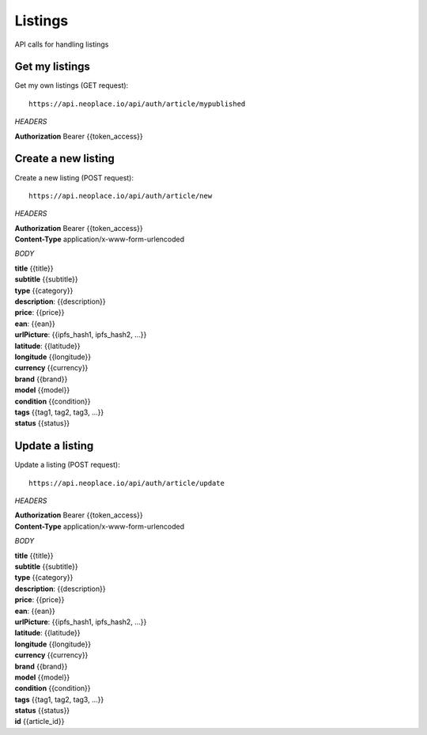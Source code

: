 ========
Listings
========

API calls for handling listings

Get my listings
~~~~~~~~~~~~~~~

Get my own listings (GET request)::

    https://api.neoplace.io/api/auth/article/mypublished

*HEADERS*

**Authorization** Bearer {{token_access}}

Create a new listing
~~~~~~~~~~~~~~~~~~~~

Create a new listing (POST request)::

    https://api.neoplace.io/api/auth/article/new

*HEADERS*

| **Authorization** Bearer {{token_access}}
| **Content-Type** application/x-www-form-urlencoded

*BODY*

| **title** {{title}}
| **subtitle** {{subtitle}}
| **type** {{category}}
| **description**: {{description}}
| **price**: {{price}}
| **ean**: {{ean}}
| **urlPicture**: {{ipfs_hash1, ipfs_hash2, ...}}
| **latitude**: {{latitude}}
| **longitude** {{longitude}}
| **currency** {{currency}}
| **brand** {{brand}}
| **model** {{model}}
| **condition** {{condition}}
| **tags** {{tag1, tag2, tag3, ...}}
| **status** {{status}}

Update a listing
~~~~~~~~~~~~~~~~~~~~

Update a listing (POST request)::

    https://api.neoplace.io/api/auth/article/update

*HEADERS*

| **Authorization** Bearer {{token_access}}
| **Content-Type** application/x-www-form-urlencoded

*BODY*

| **title** {{title}}
| **subtitle** {{subtitle}}
| **type** {{category}}
| **description**: {{description}}
| **price**: {{price}}
| **ean**: {{ean}}
| **urlPicture**: {{ipfs_hash1, ipfs_hash2, ...}}
| **latitude**: {{latitude}}
| **longitude** {{longitude}}
| **currency** {{currency}}
| **brand** {{brand}}
| **model** {{model}}
| **condition** {{condition}}
| **tags** {{tag1, tag2, tag3, ...}}
| **status** {{status}}
| **id** {{article_id}}



